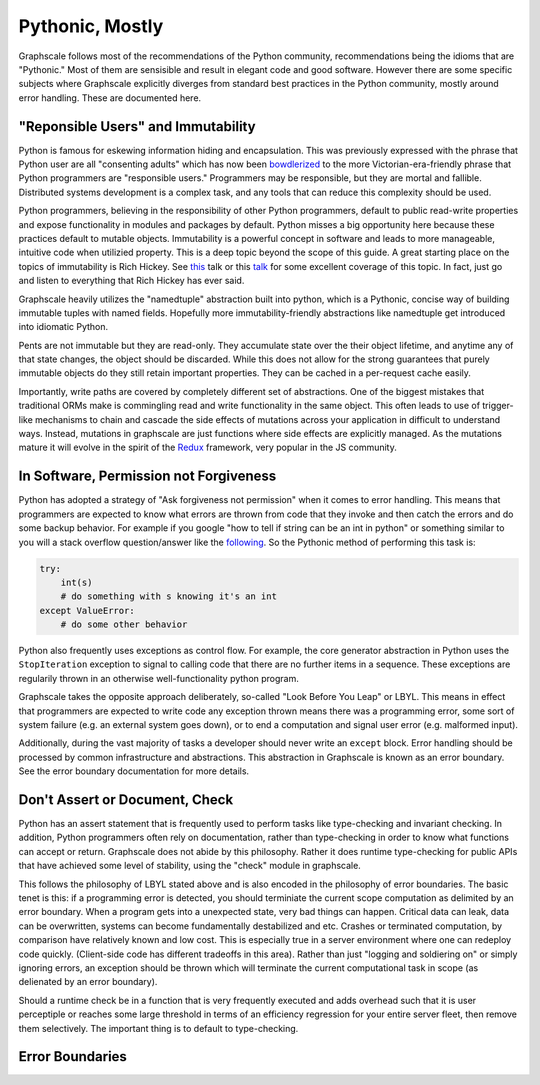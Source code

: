 Pythonic, Mostly
----------------

Graphscale follows most of the recommendations of the Python community, recommendations being the idioms that are "Pythonic." Most of them are sensisible and result in elegant code and good software. However there are some specific subjects where Graphscale explicitly diverges from standard best practices in the Python community, mostly around error handling. These are documented here.

"Reponsible Users" and Immutability
===================================
Python is famous for eskewing information hiding and encapsulation. This was previously expressed with the phrase that Python user are all "consenting adults" which has now been `bowdlerized <https://github.com/kennethreitz/python-guide/issues/525/>`_ to the more Victorian-era-friendly phrase that Python programmers are "responsible users." Programmers may be responsible, but they are mortal and fallible. Distributed systems development is a complex task, and any tools that can reduce this complexity should be used. 

Python programmers, believing in the responsibility of other Python programmers, default to public read-write properties and expose functionality in modules and packages by default. Python misses a big opportunity here because these practices default to mutable objects. Immutability is a powerful concept in software and leads to more manageable, intuitive code when utilizied property. This is a deep topic beyond the scope of this guide. A great starting place on the topics of immutability is Rich Hickey. See `this <https://youtu.be/-6BsiVyC1kM/>`_ talk or this `talk <https://www.infoq.com/presentations/Are-We-There-Yet-Rich-Hickey/>`_ for some excellent coverage of this topic. In fact, just go and listen to everything that Rich Hickey has ever said.

Graphscale heavily utilizes the "namedtuple" abstraction built into python, which is a Pythonic, concise way of building immutable tuples with named fields. Hopefully more immutability-friendly abstractions like namedtuple get introduced into idiomatic Python.

Pents are not immutable but they are read-only. They accumulate state over the their object lifetime, and anytime any of that state changes, the object should be discarded. While this does not allow for the strong guarantees that purely immutable objects do they still retain important properties. They can be cached in a per-request cache easily.

Importantly, write paths are covered by completely different set of abstractions. One of the biggest mistakes that traditional ORMs make is commingling read and write functionality in the same object. This often leads to use of trigger-like mechanisms to chain and cascade the side effects of mutations across your application in difficult to understand ways. Instead, mutations in graphscale are just functions where side effects are explicitly managed. As the mutations mature it will evolve in the spirit of the `Redux <http://redux.js.org/>`_ framework, very popular in the JS community.


In Software, Permission not Forgiveness
=======================================
Python has adopted a strategy of "Ask forgiveness not permission" when it comes to error handling. This means that programmers are expected to know what errors are thrown from code that they invoke and then catch the errors and do some backup behavior. For example if you google "how to tell if string can be an int in python" or something similar to you will a stack overflow question/answer like the `following <http://bit.ly/2rsUmwC/>`_. So the Pythonic method of performing this task is:


.. code-block:: python

    try:
        int(s)
        # do something with s knowing it's an int
    except ValueError:
        # do some other behavior

Python also frequently uses exceptions as control flow. For example, the core generator abstraction in Python uses the ``StopIteration`` exception to signal to calling code that there are no further items in a sequence. These exceptions are regularily thrown in an otherwise well-functionality python program.

Graphscale takes the opposite approach deliberately, so-called "Look Before You Leap" or LBYL. This means in effect that programmers are expected to write code any exception thrown means there was a programming error, some sort of system failure (e.g. an external system goes down), or to end a computation and signal user error (e.g. malformed input).

Additionally, during the vast majority of tasks a developer should never write an ``except`` block. Error handling should be processed by common infrastructure and abstractions. This abstraction in Graphscale is known as an error boundary. See the error boundary documentation for more details.

Don't Assert or Document, Check
===============================

Python has an assert statement that is frequently used to perform tasks like type-checking and invariant checking. In addition, Python programmers often rely on documentation, rather than type-checking in order to know what functions can accept or return. Graphscale does not abide by this philosophy. Rather it does runtime type-checking for public APIs that have achieved some level of stability, using the "check" module in graphscale.

This follows the philosophy of LBYL stated above and is also encoded in the philosophy of error boundaries. The basic tenet is this: if a programming error is detected, you should terminiate the current scope computation as delimited by an error boundary. When a program gets into a unexpected state, very bad things can happen. Critical data can leak, data can be overwritten, systems can become fundamentally destabilized and etc. Crashes or terminated computation, by comparison have relatively known and low cost. This is especially true in a server environment where one can redeploy code quickly. (Client-side code has different tradeoffs in this area). Rather than just "logging and soldiering on" or simply ignoring errors, an exception should be thrown which will terminate the current computational task in scope (as delienated by an error boundary).

Should a runtime check be in a function that is very frequently executed and adds overhead such that it is user perceptiple or reaches some large threshold in terms of an efficiency regression for your entire server fleet, then remove them selectively. The important thing is to default to type-checking.


Error Boundaries
================
